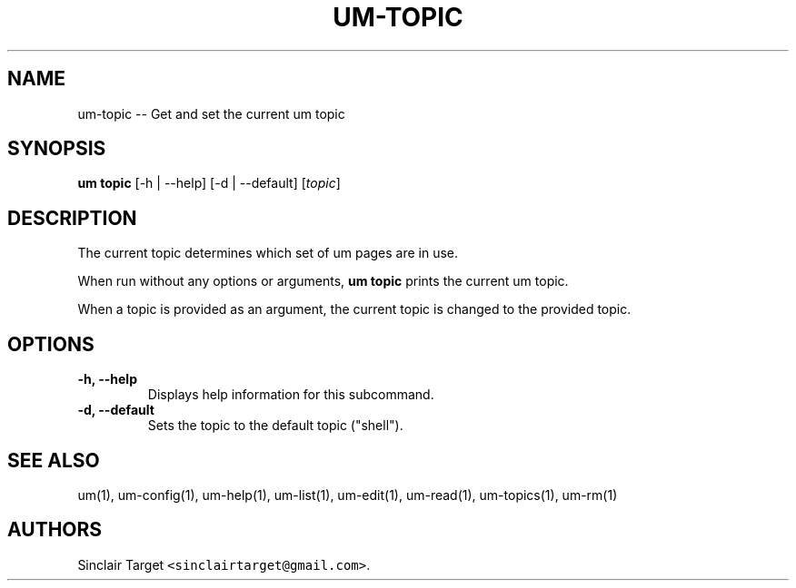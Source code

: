 .\" Automatically generated by Pandoc 1.19.2.1
.\"
.TH "UM\-TOPIC" "1" "September 26, 2017" "" ""
.hy
.SH NAME
.PP
um\-topic \-\- Get and set the current um topic
.SH SYNOPSIS
.PP
\f[B]um topic\f[] [\-h | \-\-help] [\-d | \-\-default] [\f[I]topic\f[]]
.SH DESCRIPTION
.PP
The current topic determines which set of um pages are in use.
.PP
When run without any options or arguments, \f[B]um topic\f[] prints the
current um topic.
.PP
When a topic is provided as an argument, the current topic is changed to
the provided topic.
.SH OPTIONS
.TP
.B \-h, \-\-help
Displays help information for this subcommand.
.RS
.RE
.TP
.B \-d, \-\-default
Sets the topic to the default topic ("shell").
.RS
.RE
.SH SEE ALSO
.PP
um(1), um\-config(1), um\-help(1), um\-list(1), um\-edit(1),
um\-read(1), um\-topics(1), um\-rm(1)
.SH AUTHORS
Sinclair Target \f[C]<sinclairtarget\@gmail.com>\f[].
